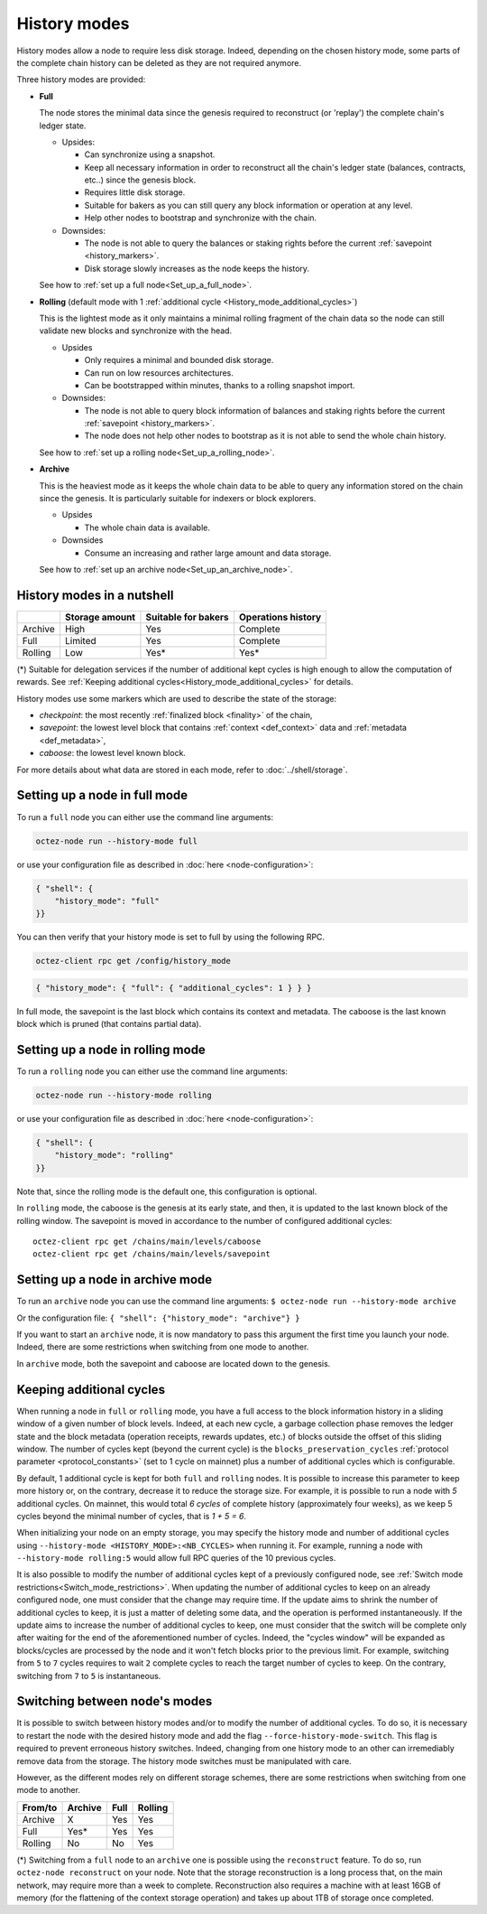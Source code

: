 History modes
=============

History modes allow a node to require less disk storage. Indeed,
depending on the chosen history mode, some parts of the complete chain
history can be deleted as they are not required anymore.

Three history modes are provided:

- **Full**

  The node stores the minimal data since the genesis required to reconstruct
  (or 'replay') the complete chain's ledger state.

  * Upsides:

    + Can synchronize using a snapshot.
    + Keep all necessary information in order to reconstruct all the
      chain's ledger state (balances, contracts, etc..) since the
      genesis block.
    + Requires little disk storage.
    + Suitable for bakers as you can still query any block information
      or operation at any level.
    + Help other nodes to bootstrap and synchronize with the chain.


  * Downsides:

    - The node is not able to query the balances or staking rights
      before the current :ref:`savepoint <history_markers>`.
    - Disk storage slowly increases as the node keeps the history.

  See how to :ref:`set up a full node<Set_up_a_full_node>`.

- **Rolling** (default mode with 1 :ref:`additional cycle <History_mode_additional_cycles>`)

  This is the lightest mode as it only maintains a minimal rolling fragment of the
  chain data so the node can still validate new blocks and synchronize with the head.

  * Upsides

    + Only requires a minimal and bounded disk storage.
    + Can run on low resources architectures.
    + Can be bootstrapped within minutes, thanks to a rolling snapshot import.

  * Downsides:

    - The node is not able to query block information of balances and
      staking rights before the current :ref:`savepoint <history_markers>`.
    - The node does not help other nodes to bootstrap as it is not able to
      send the whole chain history.

  See how to :ref:`set up a rolling node<Set_up_a_rolling_node>`.

- **Archive**

  This is the heaviest mode as it keeps the whole chain data to be able to
  query any information stored on the chain since the genesis. It is
  particularly suitable for indexers or block explorers.

  * Upsides

    + The whole chain data is available.

  * Downsides

    - Consume an increasing and rather large amount and data storage.

  See how to :ref:`set up an archive node<Set_up_an_archive_node>`.

.. _Recap:

History modes in a nutshell
---------------------------

+---------+----------------+---------------------+--------------------+
|         | Storage amount | Suitable for bakers | Operations history |
+=========+================+=====================+====================+
| Archive | High           | Yes                 | Complete           |
+---------+----------------+---------------------+--------------------+
| Full    | Limited        | Yes                 | Complete           |
+---------+----------------+---------------------+--------------------+
| Rolling | Low            | Yes*                | Yes*               |
+---------+----------------+---------------------+--------------------+

(*) Suitable for delegation services if the number of additional
kept cycles is high enough to allow the computation of rewards.
See :ref:`Keeping additional cycles<History_mode_additional_cycles>` for
details.

.. _history_markers:

History modes use some markers which are used to describe the state
of the storage:

- *checkpoint*: the most recently :ref:`finalized block <finality>` of the chain,
- *savepoint*: the lowest level block that contains :ref:`context <def_context>` data and :ref:`metadata <def_metadata>`,
- *caboose*: the lowest level known block.

For more details about what data are stored in each mode, refer to :doc:`../shell/storage`.

.. _Set_up_a_full_node:

Setting up a node in full mode
------------------------------

To run a ``full`` node you can either use the command line arguments:

.. code-block:: console

   octez-node run --history-mode full

or use your configuration file as described in :doc:`here <node-configuration>`:

.. code-block:: json

   { "shell": {
       "history_mode": "full"
   }}

You can then verify that your history mode is set to full by using the following RPC.

.. code-block:: console

   octez-client rpc get /config/history_mode

.. code-block:: json

   { "history_mode": { "full": { "additional_cycles": 1 } } }

In full mode, the savepoint is the last block which contains its
context and metadata. The caboose is the last known block which is pruned (that
contains partial data).

.. _Set_up_a_rolling_node:

Setting up a node in rolling mode
---------------------------------

To run a ``rolling`` node you can either use the command line arguments:

.. code-block:: console

   octez-node run --history-mode rolling

or use your configuration file as described in :doc:`here <node-configuration>`:

.. code-block:: json

   { "shell": {
       "history_mode": "rolling"
   }}

Note that, since the rolling mode is the default one, this configuration is optional.

In ``rolling`` mode, the caboose is the genesis at its early state,
and then, it is updated to the last known block of the rolling
window. The savepoint is moved in accordance to the number of
configured additional cycles::

  octez-client rpc get /chains/main/levels/caboose
  octez-client rpc get /chains/main/levels/savepoint


.. _Set_up_an_archive_node:

Setting up a node in archive mode
---------------------------------

To run an ``archive`` node you can use the command line arguments:
``$ octez-node run --history-mode archive``

Or the configuration file:
``{ "shell": {"history_mode": "archive"} }``

If you want to start an ``archive`` node, it is now mandatory to pass
this argument the first time you launch your node. Indeed, there are
some restrictions when switching from one mode to another.

In ``archive`` mode, both the savepoint and caboose are located
down to the genesis.

.. _History_mode_additional_cycles:

Keeping additional cycles
-------------------------

When running a node in ``full`` or ``rolling`` mode, you have a full
access to the block information history in a sliding window of a given number
of block levels. Indeed, at each new cycle, a garbage collection phase removes
the ledger state and the block metadata (operation receipts, rewards
updates, etc.) of blocks outside the offset of this sliding
window. The number of cycles kept (beyond the current cycle) is the
``blocks_preservation_cycles`` :ref:`protocol parameter <protocol_constants>`
(set to 1 cycle on mainnet) plus a number of
additional cycles which is configurable.

By default, 1 additional cycle is kept for both ``full`` and
``rolling`` nodes. It is possible to increase this parameter to keep
more history or, on the contrary, decrease it to reduce the storage
size. For example, it is possible to run a node with *5* additional
cycles. On mainnet, this would total *6 cycles* of complete history
(approximately four weeks), as we keep 5 cycles beyond the minimal
number of cycles, that is *1 + 5 = 6*.


When initializing your node on an empty storage, you may specify the
history mode and number of additional cycles using ``--history-mode
<HISTORY_MODE>:<NB_CYCLES>`` when running it. For example, running a
node with ``--history-mode rolling:5`` would allow full RPC queries of
the 10 previous cycles.


It is also possible to modify the number of additional cycles kept of
a previously configured node, see :ref:`Switch mode
restrictions<Switch_mode_restrictions>`. When updating the number of
additional cycles to keep on an already configured node, one must
consider that the change may require time. If the update aims to
shrink the number of additional cycles to keep, it is just a matter of
deleting some data, and the operation is performed instantaneously. If
the update aims to increase the number of additional cycles to keep,
one must consider that the switch will be complete only after waiting
for the end of the aforementioned number of cycles. Indeed, the
"cycles window" will be expanded as blocks/cycles are processed by the
node and it won't fetch blocks prior to the previous limit. For
example, switching from ``5`` to ``7`` cycles requires to wait ``2``
complete cycles to reach the target number of cycles to keep. On the
contrary, switching from ``7`` to ``5`` is instantaneous.

.. _Switch_mode_restrictions:

Switching between node's modes
------------------------------

It is possible to switch between history modes and/or to modify the
number of additional cycles. To do so, it is necessary to restart the
node with the desired history mode and add the flag
``--force-history-mode-switch``. This flag is required to prevent
erroneous history switches. Indeed, changing from one history mode to
an other can irremediably remove data from the storage. The history
mode switches must be manipulated with care.

However, as the different modes rely on different storage schemes,
there are some restrictions when switching from one mode to another.

+---------+---------+------+---------+
|From/to  | Archive | Full | Rolling |
+=========+=========+======+=========+
| Archive | X       | Yes  | Yes     |
+---------+---------+------+---------+
| Full    | Yes*    | Yes  | Yes     |
+---------+---------+------+---------+
| Rolling | No      | No   | Yes     |
+---------+---------+------+---------+

(*) Switching from a ``full`` node to an ``archive`` one is possible
using the ``reconstruct`` feature. To do so, run ``octez-node
reconstruct`` on your node. Note that the storage reconstruction is a
long process that, on the main network, may require more than a week to
complete. Reconstruction also requires a machine with at least 16GB of
memory (for the flattening of the context storage operation) and takes up
about 1TB of storage once completed.
